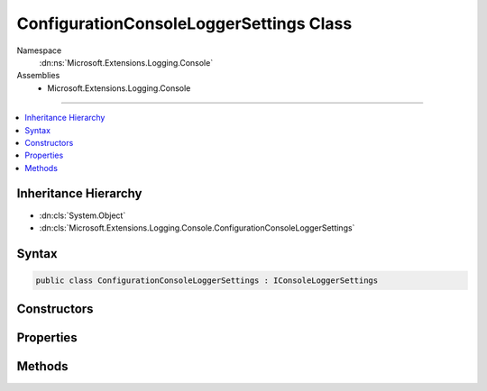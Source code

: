 

ConfigurationConsoleLoggerSettings Class
========================================





Namespace
    :dn:ns:`Microsoft.Extensions.Logging.Console`
Assemblies
    * Microsoft.Extensions.Logging.Console

----

.. contents::
   :local:



Inheritance Hierarchy
---------------------


* :dn:cls:`System.Object`
* :dn:cls:`Microsoft.Extensions.Logging.Console.ConfigurationConsoleLoggerSettings`








Syntax
------

.. code-block:: csharp

    public class ConfigurationConsoleLoggerSettings : IConsoleLoggerSettings








.. dn:class:: Microsoft.Extensions.Logging.Console.ConfigurationConsoleLoggerSettings
    :hidden:

.. dn:class:: Microsoft.Extensions.Logging.Console.ConfigurationConsoleLoggerSettings

Constructors
------------

.. dn:class:: Microsoft.Extensions.Logging.Console.ConfigurationConsoleLoggerSettings
    :noindex:
    :hidden:

    
    .. dn:constructor:: Microsoft.Extensions.Logging.Console.ConfigurationConsoleLoggerSettings.ConfigurationConsoleLoggerSettings(Microsoft.Extensions.Configuration.IConfiguration)
    
        
    
        
        :type configuration: Microsoft.Extensions.Configuration.IConfiguration
    
        
        .. code-block:: csharp
    
            public ConfigurationConsoleLoggerSettings(IConfiguration configuration)
    

Properties
----------

.. dn:class:: Microsoft.Extensions.Logging.Console.ConfigurationConsoleLoggerSettings
    :noindex:
    :hidden:

    
    .. dn:property:: Microsoft.Extensions.Logging.Console.ConfigurationConsoleLoggerSettings.ChangeToken
    
        
        :rtype: Microsoft.Extensions.Primitives.IChangeToken
    
        
        .. code-block:: csharp
    
            public IChangeToken ChangeToken { get; }
    
    .. dn:property:: Microsoft.Extensions.Logging.Console.ConfigurationConsoleLoggerSettings.IncludeScopes
    
        
        :rtype: System.Boolean
    
        
        .. code-block:: csharp
    
            public bool IncludeScopes { get; }
    

Methods
-------

.. dn:class:: Microsoft.Extensions.Logging.Console.ConfigurationConsoleLoggerSettings
    :noindex:
    :hidden:

    
    .. dn:method:: Microsoft.Extensions.Logging.Console.ConfigurationConsoleLoggerSettings.Reload()
    
        
        :rtype: Microsoft.Extensions.Logging.Console.IConsoleLoggerSettings
    
        
        .. code-block:: csharp
    
            public IConsoleLoggerSettings Reload()
    
    .. dn:method:: Microsoft.Extensions.Logging.Console.ConfigurationConsoleLoggerSettings.TryGetSwitch(System.String, out Microsoft.Extensions.Logging.LogLevel)
    
        
    
        
        :type name: System.String
    
        
        :type level: Microsoft.Extensions.Logging.LogLevel
        :rtype: System.Boolean
    
        
        .. code-block:: csharp
    
            public bool TryGetSwitch(string name, out LogLevel level)
    

